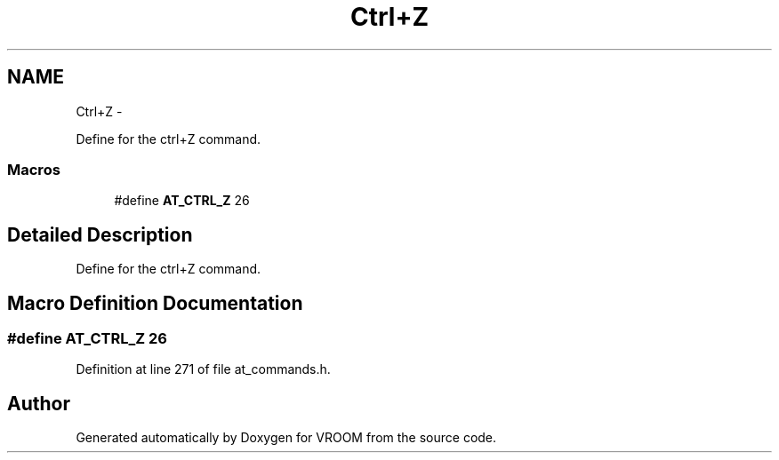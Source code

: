 .TH "Ctrl+Z" 3 "Tue Dec 2 2014" "Version v0.01" "VROOM" \" -*- nroff -*-
.ad l
.nh
.SH NAME
Ctrl+Z \- 
.PP
Define for the ctrl+Z command\&.  

.SS "Macros"

.in +1c
.ti -1c
.RI "#define \fBAT_CTRL_Z\fP   26"
.br
.in -1c
.SH "Detailed Description"
.PP 
Define for the ctrl+Z command\&. 


.SH "Macro Definition Documentation"
.PP 
.SS "#define AT_CTRL_Z   26"

.PP
Definition at line 271 of file at_commands\&.h\&.
.SH "Author"
.PP 
Generated automatically by Doxygen for VROOM from the source code\&.
